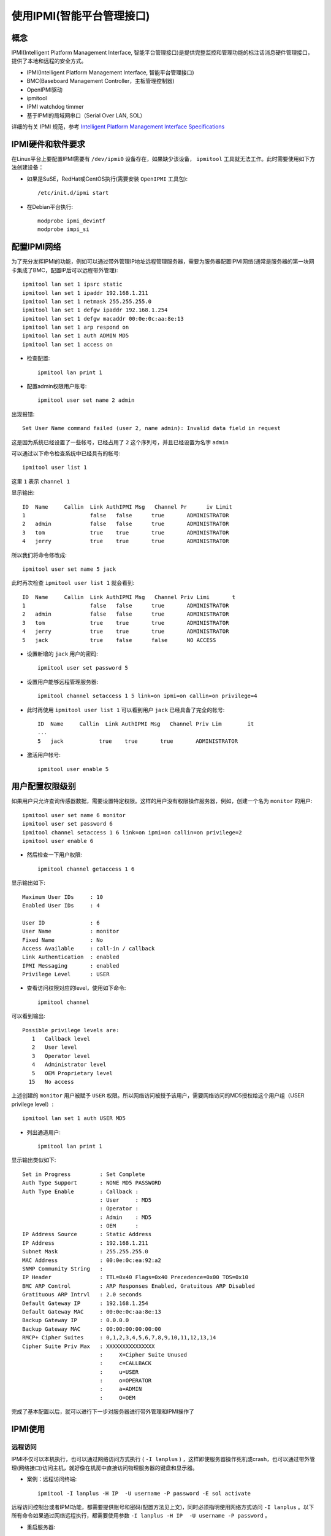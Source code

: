 .. _use_ipmi:

============================
使用IPMI(智能平台管理接口)
============================

概念
=====

IPMI(Intelligent Platform Management Interface, 智能平台管理接口)是提供完整监控和管理功能的标注话消息硬件管理接口，提供了本地和远程的安全方式。

- IPMI(Intelligent Platform Management Interface, 智能平台管理接口)
- BMC(Baseboard Management Controller，主板管理控制器)
- OpenIPMI驱动
- ipmitool
- IPMI watchdog timmer
- 基于IPMI的局域网串口（Serial Over LAN, SOL）

详细的有关 IPMI 规范，参考 `Intelligent Platform Management Interface Specifications <http://www.intel.com/design/servers/ipmi/spec.htm?cm_mc_uid=70380859151914472193504&cm_mc_sid_50200000=1459416301>`_

IPMI硬件和软件要求
===================

在Linux平台上要配置IPMI需要有 ``/dev/ipmi0`` 设备存在，如果缺少该设备， ``ipmitool`` 工具就无法工作。此时需要使用如下方法创建设备：

- 如果是SuSE，RedHat或CentOS执行(需要安装 ``OpenIPMI`` 工具包)::

   /etc/init.d/ipmi start

- 在Debian平台执行::

   modprobe ipmi_devintf
   modprobe impi_si

配置IPMI网络
=============

为了充分发挥IPMI的功能，例如可以通过带外管理IP地址远程管理服务器，需要为服务器配置IPMI网络(通常是服务器的第一块网卡集成了BMC，配置IP后可以远程带外管理)::

   ipmitool lan set 1 ipsrc static
   ipmitool lan set 1 ipaddr 192.168.1.211
   ipmitool lan set 1 netmask 255.255.255.0
   ipmitool lan set 1 defgw ipaddr 192.168.1.254
   ipmitool lan set 1 defgw macaddr 00:0e:0c:aa:8e:13
   ipmitool lan set 1 arp respond on
   ipmitool lan set 1 auth ADMIN MD5
   ipmitool lan set 1 access on

- 检查配置::

   ipmitool lan print 1

- 配置admin权限用户账号::

   ipmitool user set name 2 admin

出现报错::

   Set User Name command failed (user 2, name admin): Invalid data field in request

这是因为系统已经设置了一些帐号，已经占用了 ``2`` 这个序列号，并且已经设置为名字 ``admin``

可以通过以下命令检查系统中已经具有的帐号::

   ipmitool user list 1

这里 ``1`` 表示 ``channel 1``

显示输出::

   ID  Name     Callin  Link AuthIPMI Msg   Channel Pr      iv Limit
   1                    false   false      true       ADMINISTRATOR
   2   admin            false   false      true       ADMINISTRATOR
   3   tom              true    true       true       ADMINISTRATOR
   4   jerry            true    true       true       ADMINISTRATOR

所以我们将命令修改成::

   ipmitool user set name 5 jack

此时再次检查 ``ipmitool user list 1`` 就会看到::

   ID  Name     Callin  Link AuthIPMI Msg   Channel Priv Limi       t
   1                    false   false      true       ADMINISTRATOR
   2   admin            false   false      true       ADMINISTRATOR
   3   tom              true    true       true       ADMINISTRATOR
   4   jerry            true    true       true       ADMINISTRATOR
   5   jack             true    false      false      NO ACCESS

- 设置新增的 ``jack`` 用户的密码::

   ipmitool user set password 5

- 设置用户能够远程管理服务器::

   ipmitool channel setaccess 1 5 link=on ipmi=on callin=on privilege=4

- 此时再使用 ``ipmitool user list 1`` 可以看到用户 ``jack`` 已经具备了完全的帐号::

   ID  Name     Callin  Link AuthIPMI Msg   Channel Priv Lim        it
   ...
   5   jack           true    true       true       ADMINISTRATOR

- 激活用户帐号::

   ipmitool user enable 5

用户配置权限级别
==================

如果用户只允许查询传感器数据，需要设置特定权限。这样的用户没有权限操作服务器，例如，创建一个名为 ``monitor`` 的用户::

   ipmitool user set name 6 monitor
   ipmitool user set password 6
   ipmitool channel setaccess 1 6 link=on ipmi=on callin=on privilege=2
   ipmitool user enable 6

- 然后检查一下用户权限::

   ipmitool channel getaccess 1 6

显示输出如下::

   Maximum User IDs     : 10
   Enabled User IDs     : 4

   User ID              : 6
   User Name            : monitor
   Fixed Name           : No
   Access Available     : call-in / callback
   Link Authentication  : enabled
   IPMI Messaging       : enabled
   Privilege Level      : USER

- 查看访问权限对应的level，使用如下命令::

   ipmitool channel

可以看到输出::

   Possible privilege levels are:
      1   Callback level
      2   User level
      3   Operator level
      4   Administrator level
      5   OEM Proprietary level
     15   No access

上述创建的 ``monitor`` 用户被赋予 ``USER`` 权限。所以网络访问被授予该用户，需要网络访问的MD5授权给这个用户组（USER privilege level）::

   ipmitool lan set 1 auth USER MD5

- 列出通道用户::

   ipmitool lan print 1

显示输出类似如下::

   Set in Progress         : Set Complete
   Auth Type Support       : NONE MD5 PASSWORD 
   Auth Type Enable        : Callback : 
                           : User     : MD5 
                           : Operator : 
                           : Admin    : MD5 
                           : OEM      : 
   IP Address Source       : Static Address
   IP Address              : 192.168.1.211
   Subnet Mask             : 255.255.255.0
   MAC Address             : 00:0e:0c:ea:92:a2
   SNMP Community String   : 
   IP Header               : TTL=0x40 Flags=0x40 Precedence=0x00 TOS=0x10
   BMC ARP Control         : ARP Responses Enabled, Gratuitous ARP Disabled
   Gratituous ARP Intrvl   : 2.0 seconds
   Default Gateway IP      : 192.168.1.254
   Default Gateway MAC     : 00:0e:0c:aa:8e:13
   Backup Gateway IP       : 0.0.0.0
   Backup Gateway MAC      : 00:00:00:00:00:00
   RMCP+ Cipher Suites     : 0,1,2,3,4,5,6,7,8,9,10,11,12,13,14
   Cipher Suite Priv Max   : XXXXXXXXXXXXXXX
                           :     X=Cipher Suite Unused
                           :     c=CALLBACK
                           :     u=USER
                           :     o=OPERATOR
                           :     a=ADMIN
                           :     O=OEM

完成了基本配置以后，就可以进行下一步对服务器进行带外管理和IPMI操作了

IPMI使用
=========

远程访问
---------

IPMI不仅可以本机执行，也可以通过网络访问方式执行 ( ``-I lanplus`` ) ，这样即使服务器操作死机或crash，也可以通过带外管理(网络接口)访问主机，就好像在机房中直接访问物理服务器的键盘和显示器。

- 案例：远程访问终端::

   ipmitool -I lanplus -H IP  -U username -P password -E sol activate

远程访问控制台或者IPMI功能，都需要提供账号和密码(配置方法见上文)，同时必须指明使用网络方式访问 ``-I lanplus`` 。以下所有命令如果通过网络远程执行，都需要使用参数 ``-I lanplus -H IP  -U username -P password`` 。

- 重启服务器::

   ipmitool -I lanplus -H IP -U username -P password power reset

如果服务器可以ssh登陆，并且执行具有root权限，则可以不需要使用网络接口以及管理员账号，则上述命令可以简化为::

   ipmitool power reset

以下如果是登陆到服务器上并具有root权限，也都不需要 ``-I lanplus -H IP -U username -P password`` 。

常用IMPI功能
---------------

- 重启MC控制器

这个功能我个人认为是非常重要的指令：很多时候服务器厂商的BMC firmware存在bug，有可能无法正常工作。此时通过冷重启BMC控制器可以恢复IPMI功能。

::

   modprobe ipmi-devintf
   modprobe ipmi-si
   ipmitool mc reset cold

在系统级别变更后重启操作系统前，一定要确保带外能够正确访问终端，所以建议在操作系统中执行一次 ``mc reset cold`` ，然后在带外验证远程能够 ``ipmitool -I lanplus -H IP  -U username -P password -E sol activate`` 访问控制台，再做操作系统重启。

- 重启服务器

这是最常用都ipmi命令，通常服务器死机时候可通过 ``power reset`` 硬关机并重启::

   ipmitool -I lanplus -H IP -U username -P password power reset

- 远程访问终端

在服务器操作系统启动之前，物理服务器有一个硬件初始化过程，这部分信息通过IPMI访问可以完整观察到。此外，如果服务器出现内核crash，也会在串口终端输出信息。执行以下命令远程访问串口终端::

   ipmitool -I lanplus -H IP  -U username -P password -E sol activate

- 检查服务器sol日志（故障原因）

当物理服务器出现硬件故障，例如cpu，内存，板卡，风扇等。这些硬件日志都会记录在服务的SOL日志中，就可以通过以下命令检查::

   ipmitool -I lanplus -H IP  -U username sel list

   # 或者ssh登陆服务器主机Linux操作系统执行，root用户执行命令无需账号密码
   ipmitool sel list

IPMI配置服务器启动模式
========================

我们知道主机BIOS可以设置从CD-ROM, 硬盘 或者网络(PXE)启动，对于服务器而言，通过IPMI就可以实现远程设置启动顺序，这对服务器重装系统或者排查故障非常有用。

例如，在大规模数据中心，服务器都是通过PXE启动自动安装系统的。我们需要通过IPMI配置服务器从PXE启动进行操作系统安装。

设置服务器从PXE重启
---------------------

IPMI配置启动可以通过raw代码方式设置，也可以通过易于理解的命令方式。

- raw方式设置PXE启动::

   ipmitool raw 0x00 0x08 0x05 0x80 0x04 0x00 0x00 0x00

- 命令方式设置PXE启动::

   ipmitool chassis bootdev pxe
   ipmitool chassis bootparam set bootflag force_pxe

设置从默认的硬盘启动
---------------------

- raw方式设置硬盘启动::

   ipmitool raw 0x00 0x08 0x05 0x80 0x08 0x00 0x00 0x00

- 对应的命令行设置硬盘启动::

   ipmitool chassis bootdev disk
   ipmitool chassis bootparam set bootflag force_disk

设置从CD/DVD启动
---------------------

- raw方式设置CD/DVD启动::

   ipmitool raw 0x00 0x08 0x05 0x80 0x08 0x00 0x00 0x00

- 对应命令设置CD/DVD启动::

   ipmitool chassis bootdev cdrom
   ipmitool chassis bootparam set bootflag force_cdrom

设置强制启动进入BIOS设置
-------------------------

有时候我们需要强制系统重启进入BIOS，例如需要通过BIOS配置配置RAID卡、开启NUMA等等，以及做一些特殊的BIOS设置。

- 通过raw方式设置强制启动进入BIOS::

   ipmitool raw 0x00 0x08 0x05 0x80 0x18 0x00 0x00 0x00

- 对应命令设置进入BIOS::

   ipmitool chassis bootdev bios
   ipmitool chassis bootparam set bootflag force_bios

获取系统启动选项
==================

- 可以通过IPMI获取到系统启动选项::

   ipmitool raw 0x00 0x09 Data[1:3]

raw参数说明:

  - ``NetFn = Chassis (0x00h)``
  - ``CMD = 0x09h``

举例::

   ipmitool raw 0x00 0x09 0x05 0x00 0x00

输出::

    01 05 80 18 00 00 00
   Where,
   Response Data[5]
   0x00: No override
   0x04: Force PXE
   0x08: Force boot from default Hard-drive
   0x14: Force boot from default CD/DVD
   0x18: Force boot into BIOS setup

参考
=========

- `Using Intelligent Platform Management Interface (IPMI) <https://www.ibm.com/support/knowledgecenter/#!/linuxonibm/liaai/ipmi/ipmikick.htm>`_
- `IPMI-Chassis Device <https://github.com/erik-smit/oohhh-what-does-this-ipmi-doooo-no-deedee-nooooo/blob/master/1-discovering/snippets/Computercheese/IPMI-Chassis%20Device%20Commands.txt>`_
